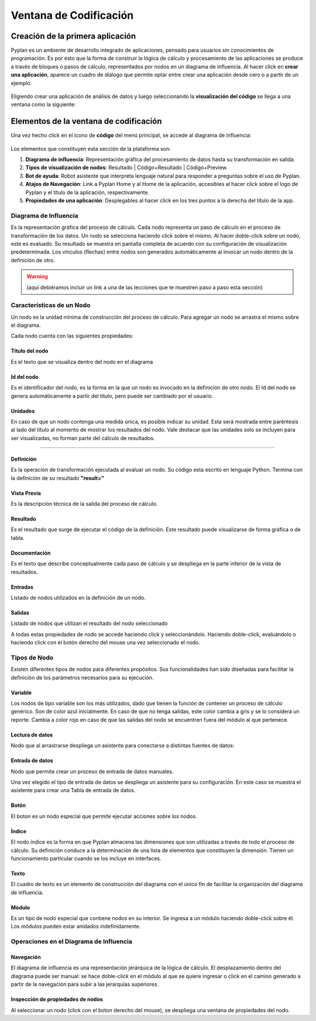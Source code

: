 Ventana de Codificación
=======================

=================================
Creación de la primera aplicación
=================================

Pyplan es un ambiente de desarrollo integrado de aplicaciones, pensado para usuarios sin conocimientos de programación.
Es por esto que la forma de construir la lógica de cálculo y procesamiento de las aplicaciones se produce a través de bloques o pasos de cálculo, representados por nodos en un diagrama de influencia.
Al hacer click en **crear una aplicación**, aparece un cuadro de diálogo que permite optar entre crear una aplicación desde cero o a partir de un ejemplo.

.. figure:: images/create_appg.gif

Eligiendo crear una aplicación de análisis de datos y luego seleccionando la **visualización del código** se llega a una ventana como la siguiente:

.. figure:: images/diagrama+nodo.png
   
=======================================
Elementos de la ventana de codificación
=======================================

Una vez hecho click en el icono de **código** del menú principal, se accede al diagrama de influencia:

.. figure:: images/menu_codigo_diagrama.png

Los elementos que constituyen esta sección de la plataforma son:

1. **Diagrama de influencia**: Representación gráfica del procesamiento de datos hasta su transformación en salida.
2. **Tipos de visualización de nodos**: Resultado | Código+Resultado | Código+Preview.
3. **Bot de ayuda**: Robot asistente que interpreta lenguaje natural para responder a preguntas sobre el uso de Pyplan.
4. **Atajos de Navegación**: Link a Pyplan Home y al Home de la aplicación, accesibles al hacer click sobre el logo de Pyplan y el título de la aplicación, respectivamente.
5. **Propiedades de una aplicación**: Desplegables al hacer click en los tres puntos a la derecha del título de la app.

  
----------------------
Diagrama de Influencia
----------------------

Es la representación gráfica del proceso de cálculo. 
Cada nodo representa un paso de cálculo en el proceso de transformación de los datos.
Un nodo se selecciona haciendo click sobre el mismo.
Al hacer doble-click sobre un nodo, este es evaluado. Su resultado se muestra en pantalla completa de acuerdo con su configuración de visualización predeterminada.
Los vínculos (flechas) entre nodos son generados automáticamente al invocar un nodo dentro de la definición de otro.

.. warning:: (aquí debiéramos incluir un link a una de las lecciones que te muestren paso a paso esta sección)

--------------------------
Características de un Nodo
--------------------------
Un nodo es la unidad mínima de construcción del proceso de cálculo. 
Para agregar un nodo se arrastra el mismo sobre el diagrama.

Cada nodo cuenta con las siguientes propiedades:

Título del nodo
---------------
Es el texto que se visualiza dentro del nodo en el diagrama

Id del nodo
-----------
Es el identificador del nodo, es la forma en la que un nodo es invocado en la definición de otro nodo. El Id del nodo se genera automáticamente a partir del título, pero puede ser cambiado por el usuario.

Unidades
--------
En caso de que un nodo contenga una medida única, es posible indicar su unidad. Esta será mostrada entre paréntesis al lado del título al momento de mostrar los resultados del nodo. Vale destacar que las unidades solo se incluyen para ser visualizadas, no forman parte del cálculo de resultados.

.. image:: images/propiedades_grales_nodo.png
---------------------------------------------

Definición
----------
Es la operación de transformación ejecutada al evaluar un nodo. Su código esta escrito en lenguaje Python. Termina con la definición de su resultado **"result="**

Vista Previa
------------
Es la descripción técnica de la salida del proceso de cálculo.

Resultado
---------
Es el resultado que surge de ejecutar el código de la definición. Este resultado puede visualizarse de forma gráfica o de tabla.

.. images:: images/nodo_def_pv_res.png

Documentación
-------------
Es el texto que describe conceptualmente cada paso de cálculo y se despliega en la parte inferior de la vista de resultados.

.. image:: images/resultado+doc.png

Entradas
--------

Listado de nodos utilizados en la definición de un nodo.

Salidas
-------

Listado de nodos que utilizan el resultado del nodo seleccionado

.. image:: images/propiedades_sa-_nodo.png

A todas estas propiedades de nodo se accede haciendo click y seleccionándolo. Haciendo doble-click, evaluándolo o haciendo click con el botón derecho del mouse una vez seleccionado el nodo.

-------------
Tipos de Nodo
-------------

Existen diferentes tipos de nodos para diferentes propósitos. Sus funcionalidades han sido diseñadas para facilitar la definición de los parámetros necesarios para su ejecución.

.. image:: images/types_node.png


Variable
--------
Los nodos de tipo variable son los más utilizados, dado que tienen la función de contener un proceso de cálculo genérico.
Son de color azul inicialmente. En caso de que no tenga salidas, este color cambia a gris y se lo considera un reporte.
Cambia a color rojo en caso de que las salidas del nodo se encuentren fuera del módulo al que pertenece.

Lectura de datos
----------------

Nodo que al arrastrarse despliega un asistente para conectarse a distintas fuentes de datos:

.. image:: images/nodo_lectura.png

.. image:: images/asistente_csv.png

Entrada de datos
----------------
Nodo que permite crear un proceso de entrada de datos manuales. 

.. image:: images/tipo_de_ent_datos.png

Una vez elegido el tipo de entrada de datos se despliega un asistente para su configuración. En este caso se muestra el asistente para crear una 
Tabla de entrada de datos.

.. image:: images/entrada_tabla.png

Botón
-----
El boton es un nodo especial que permite ejecutar acciones sobre los nodos.

Índice
------
El nodo índice es la forma en que Pyplan almacena las dimensiones que son utilizadas a través de todo el proceso de cálculo.
Su definición conduce a la determinación de una lista de elementos que constituyen la dimensión.
Tienen un funcionamiento particular cuando se los incluye en interfaces.

Texto
-----
El cuadro de texto es un elemento de construcción del diagrama con el único fin de facilitar la organización del diagrama de influencia.

Módulo
------
Es un tipo de nodo especial que contiene nodos en su interior. Se ingresa a un módulo haciendo doble-click sobre él. Los módulos pueden estar anidados indefinidamente.

----------------------------------------
Operaciones en el Diagrama de Influencia
----------------------------------------

Navegación
----------

El diagrama de influencia es una representación jerárquica de la lógica de cálculo. 
El desplazamiento dentro del diagrama puede ser manual: se hace doble-click en el módulo al que se quiere ingresar o click en el camino generado a partir de la navegación para subir a las jerarquías superiores.

Inspección de propiedades de nodos
----------------------------------

Al seleccionar un nodo (click con el boton derecho del mouse), se despliega una ventana de propiedades del nodo.

